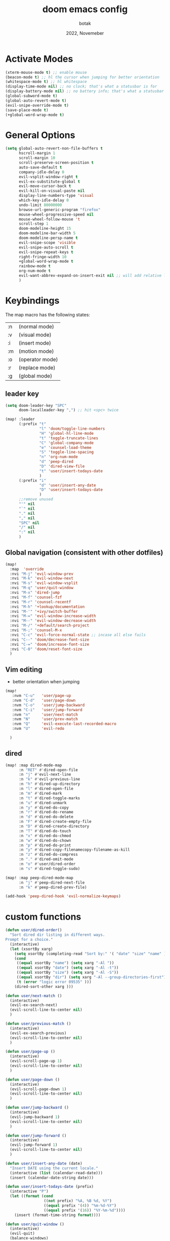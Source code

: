 #+title:    doom emacs config
#+date:     2022, Novemeber
#+author:   botak

* Activate Modes
#+begin_src emacs-lisp
(xterm-mouse-mode t) ;; enable mouse
(beacon-mode t) ;; hl the cursor when jumping for better orientation
(whitespace-mode t) ;; hl whitespace
(display-time-mode nil) ;; no clock; that's what a statusbar is for
(display-battery-mode nil) ;; no battery info; that's what a statusbar is for
(global-subword-mode t)
(global-auto-revert-mode t)
(evil-snipe-override-mode t)
(save-place-mode t)
(+global-word-wrap-mode t)
#+end_src


* General Options
#+begin_src emacs-lisp
(setq global-auto-revert-non-file-buffers t
      hscroll-margin 1
      scroll-margin 10
      scroll-preserve-screen-position t
      auto-save-default t
      company-idle-delay 0
      evil-vsplit-window-right t
      evil-ex-substitute-global t
      evil-move-cursor-back t
      evil-kill-on-visual-paste nil
      display-line-numbers-type 'visual
      which-key-idle-delay 0
      undo-limit 80000000
      browse-url-generic-program "firefox"
      mouse-wheel-progressive-speed nil
      mouse-wheel-follow-mouse 't
      scroll-step 1
      doom-modeline-height 15
      doom-modeline-bar-width 5
      doom-modeline-persp-name t
      evil-snipe-scope 'visible
      evil-snipe-auto-scroll t
      evil-snipe-repeat-keys t
      right-fringe-width 10
      +global-word-wrap-mode t
      rainbow-mode t
      org-num-mode t
      evil-want-abbrev-expand-on-insert-exit nil ;; will add relative line jumps to jumplist
      )
#+end_src


* Keybindings
The map macro has the following states:
| :n | (normal mode)   |
| :v | (visual mode)   |
| :i | (insert mode)   |
| :m | (motion mode)   |
| :o | (operator mode) |
| :r | (replace mode)  |
| :g | (global mode)   |

** leader key
#+begin_src emacs-lisp
(setq doom-leader-key "SPC"
      doom-localleader-key ",") ;; hit <spc> twice

(map! :leader
      (:prefix "t"
               "l" 'doom/toggle-line-numbers
               "H" 'global-hl-line-mode
               "t" 'toggle-truncate-lines
               "C" 'global-company-mode
               "e" 'counsel-load-theme
               "S" 'toggle-line-spacing
               "n" 'org-num-mode
               "d" 'peep-dired
               "D" 'dired-view-file
               "t" 'user/insert-todays-date
               )
      (:prefix "i"
               "d" 'user/insert-any-date
               "D" 'user/insert-todays-date
               )
      ;;remove unused
      "'" nil
      "`" nil
      "." nil
      "," nil
      "SPC" nil
      "/" nil
      ":" nil
      )
#+end_src

** Global navigation (consistent with other dotfiles)
#+begin_src emacs-lisp
(map!
  :map  'override
  :nvi "M-j" 'evil-window-prev
  :nvi "M-k" 'evil-window-next
  :nvi "M-s" 'evil-window-vsplit
  :nvi "M-q" 'user/quit-window
  :nvi "M-x" 'dired-jump
  :nvi "M-f" 'counsel-fzf
  :nvi "M-r" 'counsel-recentf
  :nvi "M-h" '+lookup/documentation
  :nvi "M-'" '+ivy/switch-buffer
  :nvi "M-=" 'evil-window-increase-width
  :nvi "M--" 'evil-window-decrease-width
  :nvi "M-/" '+default/search-project
  :nvi "M-;" 'counsel-M-x
  :nvi "C-c" 'evil-force-normal-state ;; incase all else fails
  :nvi "C--" 'doom/decrease-font-size
  :nvi "C-=" 'doom/increase-font-size
  :nvi "C-0" 'doom/reset-font-size
  )
#+end_src

** Vim editing
- better orientation when jumping
#+begin_src emacs-lisp
(map!
   :nvm "C-u"   'user/page-up
   :nvm "C-d"   'user/page-down
   :nvm "C-o"   'user/jump-backward
   :nvm "C-i"   'user/jump-forward
   :nvm "n"     'user/next-match
   :nvm "N"     'user/prev-match
   :nvm "Q"     'evil-execute-last-recorded-macro
   :nvm "U"     'evil-redo

  )
#+end_src

** dired
#+begin_src emacs-lisp
(map! :map dired-mode-map
      :n "RET" #'dired-open-file
      :n "j" #'evil-next-line
      :n "k" #'evil-previous-line
      :n "h" #'dired-up-directory
      :n "l" #'dired-open-file
      :n "m" #'dired-mark
      :n "t" #'dired-toggle-marks
      :n "u" #'dired-unmark
      :n "y" #'dired-do-copy
      :n "r" #'dired-do-rename
      :n "d" #'dired-do-delete
      :n "F" #'dired-create-empty-file
      :n "D" #'dired-create-directory
      :n "T" #'dired-do-touch
      :n "x" #'dired-do-chmod
      :n "w" #'dired-do-chown
      :n "p" #'dired-do-print
      :n "y" #'dired-copy-filenamecopy-filename-as-kill
      :n "z" #'dired-do-compress
      :n "." #'dired-omit-mode
      :n "o" #'user/dired-order
      :n "s" #'dired-toggle-sudo)

(map! :map peep-dired-mode-map
      :n "j" #'peep-dired-next-file
      :n "k" #'peep-dired-prev-file)

(add-hook 'peep-dired-hook 'evil-normalize-keymaps)
#+end_src

* custom functions
#+begin_src emacs-lisp
(defun user/dired-order()
  "Sort dired dir listing in different ways.
Prompt for a choice."
  (interactive)
  (let (xsortBy xarg)
    (setq xsortBy (completing-read "Sort by:" '( "date" "size" "name" )))
    (cond
     ((equal xsortBy "name") (setq xarg "-Al "))
     ((equal xsortBy "date") (setq xarg "-Al -t"))
     ((equal xsortBy "size") (setq xarg "-Al -S"))
     ((equal xsortBy "dir") (setq xarg "-Al --group-directories-first"))
     (t (error "logic error 09535" )))
    (dired-sort-other xarg )))

(defun user/next-match ()
  (interactive)
  (evil-ex-search-next)
  (evil-scroll-line-to-center nil)
  )

(defun user/previous-match ()
  (interactive)
  (evil-ex-search-previous)
  (evil-scroll-line-to-center nil)
  )

(defun user/page-up ()
  (interactive)
  (evil-scroll-page-up 1)
  (evil-scroll-line-to-center nil)
  )

(defun user/page-down ()
  (interactive)
  (evil-scroll-page-down 1)
  (evil-scroll-line-to-center nil)
  )

(defun user/jump-backward ()
  (interactive)
  (evil-jump-backward 1)
  (evil-scroll-line-to-center nil)
  )

(defun user/jump-forward ()
  (interactive)
  (evil-jump-forward 1)
  (evil-scroll-line-to-center nil)
  )

(defun user/insert-any-date (date)
  "Insert DATE using the current locale."
  (interactive (list (calendar-read-date)))
  (insert (calendar-date-string date)))

(defun user/insert-todays-date (prefix)
  (interactive "P")
  (let ((format (cond
                 ((not prefix) "%A, %B %d, %Y")
                 ((equal prefix '(4)) "%m-%d-%Y")
                 ((equal prefix '(16)) "%Y-%m-%d"))))
    (insert (format-time-string format))))

(defun user/quit-window ()
  (interactive)
  (evil-quit)
  (balance-windows)
  )

(defun user/next-match ()
  (interactive)
  (evil-ex-search-next 1)
  (evil-scroll-line-to-center nil)
  )

(defun user/prev-match ()
  (interactive)
  (evil-ex-search-previous 1)
  (evil-scroll-line-to-center nil)
  )
#+end_src


* Tiling Minibuffer (instead of floating window)
Unifies the minibuffer windows to the bottem of the screen and makes them like a split and not floating in the middle of the screen.
#+begin_src emacs-lisp
(ivy-posframe-mode t)
(setq ivy-posframe-display-functions-alist
      '((swiper                     . ivy-posframe-display-at-point)
        (complete-symbol            . ivy-posframe-display-at-point)
        (counsel-M-x                . ivy-display-function-fallback)
        (counsel-esh-history        . ivy-posframe-display-at-window-center)
        (counsel-describe-function  . ivy-display-function-fallback)
        (counsel-describe-variable  . ivy-display-function-fallback)
        (counsel-find-file          . ivy-display-function-fallback)
        (counsel-recentf            . ivy-display-function-fallback)
        (counsel-register           . ivy-posframe-display-at-frame-bottom-window-center)
        (dmenu                      . ivy-posframe-display-at-frame-bottom-center)
        (nil                        . ivy-posframe-display))
      ivy-posframe-height-alist
      '((swiper . 50)
        (dmenu . 50)
        (t . 50)))
        #+end_src


* Dired
- add more files to "hidden files"
- open files with external programs when they have a specific extension
#+begin_src emacs-lisp
(setq dired-omit-files
      (rx (or (seq bol (? ".") "#")             ;; emacs autosave files
              (seq bol "." (not (any ".")))     ;; dot-files
              (seq "~" eol)                     ;; backup-files
              (seq bol "CVS" eol)               ;; CVS dirs
              )))

(setq dired-open-extensions '(
                              ("mkv"    .   "mpv")
                              ("mp4"    .   "mpv")
                              ("mp3"    .   "clementine")
                              ("gif"    .   "sxiv")
                              ("jpeg"   .   "sxiv")
                              ("jpg"    .   "sxiv")
                              ("png"    .   "sxiv")
                              ("pdf"    .   "zathura")
                              ("epub"   .   "zathura")
                              ))

(setq dired-recursive-copies (quote always)
    dired-recursive-deletes (quote top)
    global-auto-revert-non-file-buffers t)
#+end_src


* Org Mode
** Options & mostly Prettifying
- I am generally against utf-symbols as they cannot be typed out with the keyboard -> thus create unneccessary mental overhead and abstraction, to be noted there are exceptions and it is useful to hide the boilerplate code with syntactic sugar in some cases, such as the org formatting with <#+>.
#+begin_src emacs-lisp
(after! org
    (global-org-modern-mode)
    (visual-line-mode)
    (org-indent-mode)

  (setq org-directory "~/Org"
        org-archive-location "~/Archive/archive.org"
        org-agenda-files '("~/Org/agenda")
        org-hide-leading-stars t
        org-appear-autoemphasis t
        org-appear-autosubmarkers t
        org-appear-autolinks nil
        org-hide-emphasis-markers t
        org-log-done 'time
        org-table-convert-region-max-lines 20000
        org-emphasis-alist
        '(("*" (bold))
          ("/" italic)
          ("_" underline)
          ("=" redd)
          ("~" code)
          ("+" (:strike-through t)))

        org-use-property-inheritance t
        org-priority-highest ?A
        org-priority-lowest ?
        org-fontify-quote-and-verse-blocks t
        org-priority-faces
        '((?A . 'all-the-icons-red)
          (?B . 'all-the-icons-orange)
          (?C . 'all-the-icons-yellow)
          (?D . 'all-the-icons-green)
          (?E . 'all-the-icons-blue))
        org-log-repeat 'time
        org-startup-with-inline-images t
        org-pretty-entities t
        org-pretty-entities-include-sub-superscripts t
        org-startup-indented t
        org-list-allow-alphabetical t
        org-tags-column 0
        org-fold-catch-invisible-edits 'show-and-error
        org-log-done 'time
        org-log-into-drawer 'LOGBOOK
        org-clock-into-drawer t
        org-export-headline-levels 5
        org-num-max-level 2
        org-refile-use-outline-path 'file
        org-refile-allow-creating-parent-nodes 'confirm
        org-use-sub-superscripts '{}
        org-agenda-skip-scheduled-if-done t
        org-agenda-skip-deadline-if-done t
        org-agenda-include-deadlines t
        org-agenda-block-separator nil
        org-agenda-tags-column 0
        org-agenda-compact-blocks t
        org-agenda-show-future-repeats nil
        org-agenda-deadline-faces
        '((1.0 . error)
          (1.0 . org-warning)
          (0.5 . org-upcoming-deadline)
          (0.0 . org-upcoming-distant-deadline))
        org-ellipsis "..."
        org-deadline-warning-days 3
        org-auto-tangle-default t
        org-clock-out-when-done t
        org-clock-persist t ;; Save the running clock and all clock history when exiting Emacs, load it on startup
        org-roam-directory "~/Org"
        org-roam-dailies-directory "daily/" ;; relative to org roam-dir
        org-roam-completion-everywhere t
        org-auto-align-tags nil
        org-modern-star '("◉" "●" "○" "◈" "◆" "◇" )
        org-modern-table-vertical 1
        org-modern-table-horizontal 0.2
        org-modern-list '((?* . "•")
                        (?- . "•")
                        (?+ . "➤"))
        org-modern-block-name
        '((t . t)
        ("src" ">>" ">>")
        ("example" "->" "<-")
        ("export" "->" "<-"))
        org-modern-block-fringe nil
        org-modern-todo nil
        org-modern-done nil
        org-modern-done nil
        org-modern-checkbox nil
        ;; org-modern-horizontal-rule (make-string 36 ?─)
        ;; org-modern-progress nil
        ;; org-modern-priority nil
        )
  )
#+end_src


** Header font faces
- make headers bigger, as if it was compiled down to a pdf already.
#+begin_src emacs-lisp
(custom-set-faces!
  '(org-todo                :weight extra-bold :height 1.0 :slant italic )
  '(org-checkbox            :weight extra-bold :height 1.0 :slant normal )
  '(org-priority            :weight extra-bold :height 1.0 :slant italic )
  '(org-special-keyword     :weight normal     :height 1.0 :slant italic )
  '(org-drawer              :weight normal     :height 1.0 :slant italic )
  '(org-tag                 :weight normal     :height 1.0 :slant italic )
  '(org-date                :weight normal     :height 1.0 :slant italic )
  '(org-document-title      :weight ultra-bold :height 1.4 :slant normal )
  '(outline-1               :weight extra-bold :height 1.4 :slant normal )
  '(outline-2               :weight bold       :height 1.3 :slant normal )
  '(outline-3               :weight bold       :height 1.2 :slant normal )
  '(outline-4               :weight semi-bold  :height 1.1 :slant normal )
  '(outline-5               :weight semi-bold  :height 1.1 :slant normal )
  '(outline-6               :weight semi-bold  :height 1.1 :slant normal )
  '(outline-8               :weight semi-bold  :height 1.1 :slant normal )
  '(outline-9               :weight semi-bold  :height 1.1 :slant normal )
  '(markdown-header-face    :weight extra-bold :height 1.7 :slant normal )
  '(markdown-header-face-1  :weight extra-bold :height 1.7 :slant normal )
  '(markdown-header-face-2  :weight bold       :height 1.5 :slant normal )
  '(markdown-header-face-3  :weight bold       :height 1.3 :slant normal )
  '(markdown-header-face-4  :weight semi-bold  :height 1.1 :slant normal )
  '(markdown-header-face-5  :weight semi-bold  :height 1.0 :slant normal )
  '(markdown-header-face-6  :weight semi-bold  :height 1.0 :slant normal )
  '(markdown-header-face-7  :weight semi-bold  :height 1.0 :slant normal )
  '(markdown-header-face-8  :weight semi-bold  :height 1.0 :slant normal )
  )
#+end_src

** Tags
- used to group todos and headings together for filtering and viewing.
#+begin_src emacs-lisp
(after! 'org
(setq org-tag-alist '(("EVENT" . ?e)
                      ("PROJECT" . ?p)
                      ("WRITE" . ?w)
                      ("READ" . ?r)
                      ("STUDY" . ?s)
                      )
      )
)
#+end_src

** todo types
TODO: it's an item that needs addressing
PROG: is beeing worked on and maybe needs to wait on something else to finish
DELEGATED: someone else is doing it and I need to follow up with them
ASSIGNED: someone else has full, autonomous responsibility for it
CANCELLED: it's no longer necessary to finish
OPT: optional means can be done after most important stuff is finished/may becom obsolete
DONE: it's complete
#+begin_src emacs-lisp
(after! org
(setq org-todo-keywords '((type
                           "TODO(t)"
                           "PROG(i)"
                           "OPT(o)"
                           "REVIEW(r)"
                           "WAIT(w)"
                           "|"
                           "DONE(d!)"
                           "CANC(C@)"
                           "DELEGATED(D@)"
                           "ASSIGNED(a@)"
                           )
                          )
      )
)
#+end_src


** capture templates
create templates for each of your projects, in my case: university, personal and work
agenda capture template is to capture all appointments centrally in your calendar. journal is for whatever, thoughts etc
#+begin_src emacs-lisp
(after! org
(setq org-capture-templates
      '(
        ("t" "TODO: personal"
         entry (file+headline "~/Org/personal_todo.org" "outstanding")
         "* TODO %? \n"
         :empty-lines 1
         )

        ("e" "EVENT: personal"
         entry (file+headline "~/Org/org/personal_agenda.org" "events")
         "* %? :EVENT: \nSCHEDULED: %^T \nLOCATION: \nMATERIAL:"
         :empty-lines 1
         )

        ("n" "NOTE: personal"
         entry (file "~/Org/personal_note.org")
         "* %?\n%U"
         :empty-lines 1
         )

        ("T" "TODO: work"
         entry (file+headline "~/Org/work_todo.org" "current")
         "* TODO %?\n"
         :empty-lines 1
         )

        ("E" "EVENT: work"
         entry (file+headline "~/Org/org/work_agenda.org" "events")
         "* %? :EVENT: \nSCHEDULED: %^T \nLOCATION: \nMATERIAL:"
         :empty-lines 1
         )

        ("N" "NOTE @work"
         entry (file "~/Org/work/work_notes.org")
         "* %? \n%U"
         :empty-lines 1
         )

        )
      ))
#+end_src


** daily journal
i like to journal daily to assess my progress, habits, goals and happiness. Thus i have a template for the daily journal entry.
#+begin_src emacs-lisp
(setq org-roam-dailies-capture-templates
  '(("d" "default" entry
     (file "~/Org/templates/daily_template.org")
     :target (file+head "%<%Y-%m-%d>.org"
                        "#+title:\t%<%Y-%m-%d>\n#+\t"))))
#+end_src

* theme
#+begin_src emacs-lisp
(setq doom-theme 'doom-solarized-light)

(after! doom-themes
  (setq doom-themes-enable-bold t
        doom-themes-enable-italic t)
  )
#+end_src


* Font
#+begin_src emacs-lisp
(setq doom-font (font-spec :family "Iosevka Nerd Font" :size 10)
      doom-big-font (font-spec :family "Iosevka Nerd Font" :size 16)
      ;; doom-variable-pitch-font (font-spec :family "CMU Serif" :size 12)
      )

(custom-set-faces!
  '(font-lock-comment-face :slant italic)
  '(font-lock-keyword-face :slant italic)
  '(font-lock-variable-name-face :slant italic)
  )
#+end_src
